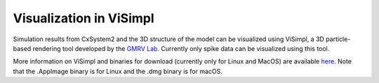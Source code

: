 Visualization in ViSimpl
========================

.. image:: ../supplementary_data/visimpl_screenshot.png
  :alt: Screenshot of ViSimpl

Simulation results from CxSystem2 and the 3D structure of the model can be visualized using ViSimpl, a 3D particle-based rendering tool developed by
the `GMRV Lab <http://gmrv.es/gmrvvis/>`_. Currently only spike data can be visualized using this tool.

More information on ViSimpl and binaries for download (currently only for Linux and MacOS) are available
`here <http://gmrv.es/gmrvvis/visimpl/>`_. Note that the .AppImage binary is for Linux and the .dmg binary is for macOS.